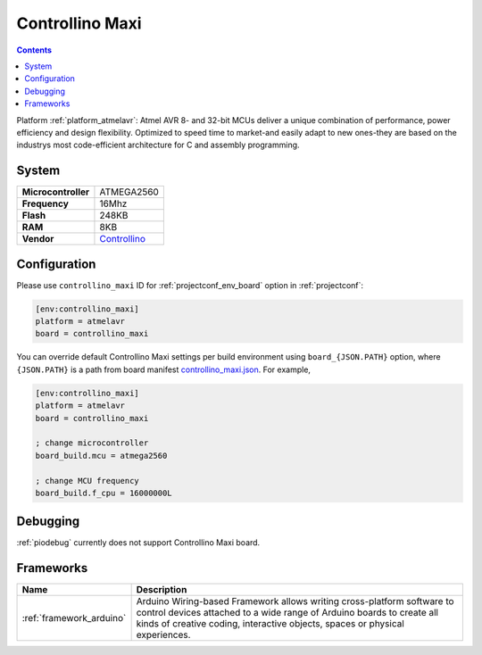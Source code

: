 ..  Copyright (c) 2014-present PlatformIO <contact@platformio.org>
    Licensed under the Apache License, Version 2.0 (the "License");
    you may not use this file except in compliance with the License.
    You may obtain a copy of the License at
       http://www.apache.org/licenses/LICENSE-2.0
    Unless required by applicable law or agreed to in writing, software
    distributed under the License is distributed on an "AS IS" BASIS,
    WITHOUT WARRANTIES OR CONDITIONS OF ANY KIND, either express or implied.
    See the License for the specific language governing permissions and
    limitations under the License.

.. _board_atmelavr_controllino_maxi:

Controllino Maxi
================

.. contents::

Platform :ref:`platform_atmelavr`: Atmel AVR 8- and 32-bit MCUs deliver a unique combination of performance, power efficiency and design flexibility. Optimized to speed time to market-and easily adapt to new ones-they are based on the industrys most code-efficient architecture for C and assembly programming.

System
------

.. list-table::

  * - **Microcontroller**
    - ATMEGA2560
  * - **Frequency**
    - 16Mhz
  * - **Flash**
    - 248KB
  * - **RAM**
    - 8KB
  * - **Vendor**
    - `Controllino <https://controllino.biz/controllino/maxi/?utm_source=platformio&utm_medium=docs>`__


Configuration
-------------

Please use ``controllino_maxi`` ID for :ref:`projectconf_env_board` option in :ref:`projectconf`:

.. code-block:: ini

  [env:controllino_maxi]
  platform = atmelavr
  board = controllino_maxi

You can override default Controllino Maxi settings per build environment using
``board_{JSON.PATH}`` option, where ``{JSON.PATH}`` is a path from
board manifest `controllino_maxi.json <https://github.com/platformio/platform-atmelavr/blob/master/boards/controllino_maxi.json>`_. For example,

.. code-block:: ini

  [env:controllino_maxi]
  platform = atmelavr
  board = controllino_maxi

  ; change microcontroller
  board_build.mcu = atmega2560

  ; change MCU frequency
  board_build.f_cpu = 16000000L

Debugging
---------
:ref:`piodebug` currently does not support Controllino Maxi board.

Frameworks
----------
.. list-table::
    :header-rows:  1

    * - Name
      - Description

    * - :ref:`framework_arduino`
      - Arduino Wiring-based Framework allows writing cross-platform software to control devices attached to a wide range of Arduino boards to create all kinds of creative coding, interactive objects, spaces or physical experiences.